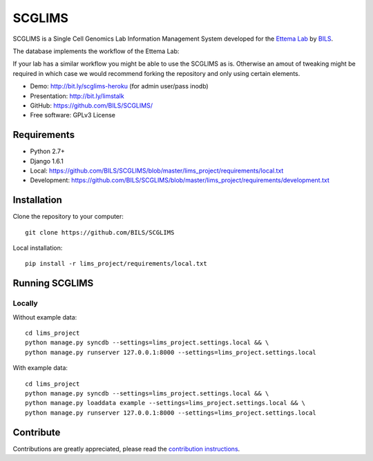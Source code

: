 ====================
SCGLIMS
====================

.. image:: https://travis-ci.org/BILS/SCGLIMS.svg?branch=master
  :target: https://travis-ci.org/BILS/SCGLIMS

.. image:: https://coveralls.io/repos/BILS/SCGLIMS/badge.png?branch=master
  :target: https://coveralls.io/r/BILS/SCGLIMS?branch=master


SCGLIMS is a Single Cell Genomics Lab Information Management System developed
for the `Ettema Lab`_ by `BILS`_.

The database implements the workflow of the Ettema Lab:

.. image:: http://raw.githubusercontent.com/BILS/SCGLIMS/master/docs/images/flowchartlab.png

If your lab has a similar workflow you might be able to use the SCGLIMS as is.
Otherwise an amout of tweaking might be required in which case we would
recommend forking the repository and only using certain elements.


.. * Documentation: Not yet available
* Demo: `<http://bit.ly/scglims-heroku>`_ (for admin user/pass inodb)
* Presentation: `<http://bit.ly/limstalk>`_
* GitHub: `<https://github.com/BILS/SCGLIMS/>`_
* Free software: GPLv3 License
.. * PyPI: Not yet available

.. _`Ettema Lab`: http://ettemalab.org
.. _`BILS`: http://bils.se

Requirements
-----------

* Python 2.7+
* Django 1.6.1
* Local: https://github.com/BILS/SCGLIMS/blob/master/lims_project/requirements/local.txt
* Development: https://github.com/BILS/SCGLIMS/blob/master/lims_project/requirements/development.txt

Installation
-------------

Clone the repository to your computer:

::
    
    git clone https://github.com/BILS/SCGLIMS

Local installation:

::
    
    pip install -r lims_project/requirements/local.txt


Running SCGLIMS
----------------

Locally
********

Without example data:

::
        
    cd lims_project
    python manage.py syncdb --settings=lims_project.settings.local && \
    python manage.py runserver 127.0.0.1:8000 --settings=lims_project.settings.local

With example data:
 
::
     
    cd lims_project
    python manage.py syncdb --settings=lims_project.settings.local && \
    python manage.py loaddata example --settings=lims_project.settings.local && \
    python manage.py runserver 127.0.0.1:8000 --settings=lims_project.settings.local


Contribute
----------

Contributions are greatly appreciated, please read the `contribution instructions`_.

.. _`contribution instructions`: https://github.com/BILS/SCGLIMS/blob/master/CONTRIBUTORS.md
